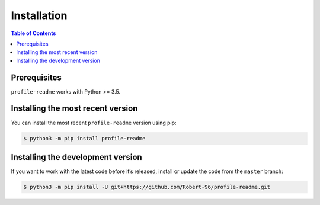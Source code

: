 Installation
============

.. contents:: Table of Contents
    :local:
    :backlinks: none

Prerequisites
-------------

``profile-readme`` works with Python >= 3.5.


Installing the most recent version
----------------------------------

You can install the most recent ``profile-readme`` version using pip:

.. code-block:: console

    $ python3 -m pip install profile-readme


Installing the development version
----------------------------------

If you want to work with the latest code before it’s released, install or
update the code from the ``master`` branch:

.. code-block:: console

    $ python3 -m pip install -U git+https://github.com/Robert-96/profile-readme.git
